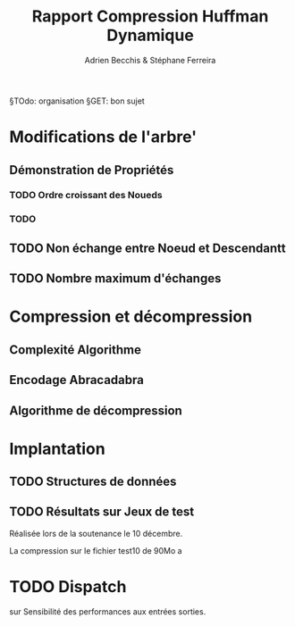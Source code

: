 #+TITLE: Rapport Compression Huffman Dynamique
#+AUTHOR: Adrien Becchis & Stéphane Ferreira


§TOdo: organisation
§GET: bon sujet


* Modifications de l'arbre'

** Démonstration de Propriétés

*** TODO Ordre croissant des Noueds

*** TODO

** TODO Non échange entre Noeud et Descendantt

** TODO Nombre maximum d'échanges


* Compression et décompression

** Complexité Algorithme

** Encodage Abracadabra
# §TODO: arbres différentes étapes. Code

** Algorithme de décompression

* Implantation

** TODO Structures de données

** TODO Résultats sur Jeux de test

Réalisée lors de la soutenance le 10 décembre.

La compression sur le fichier test10 de 90Mo a
# todo: table results.

* TODO Dispatch

sur Sensibilité des performances aux entrées sorties.
